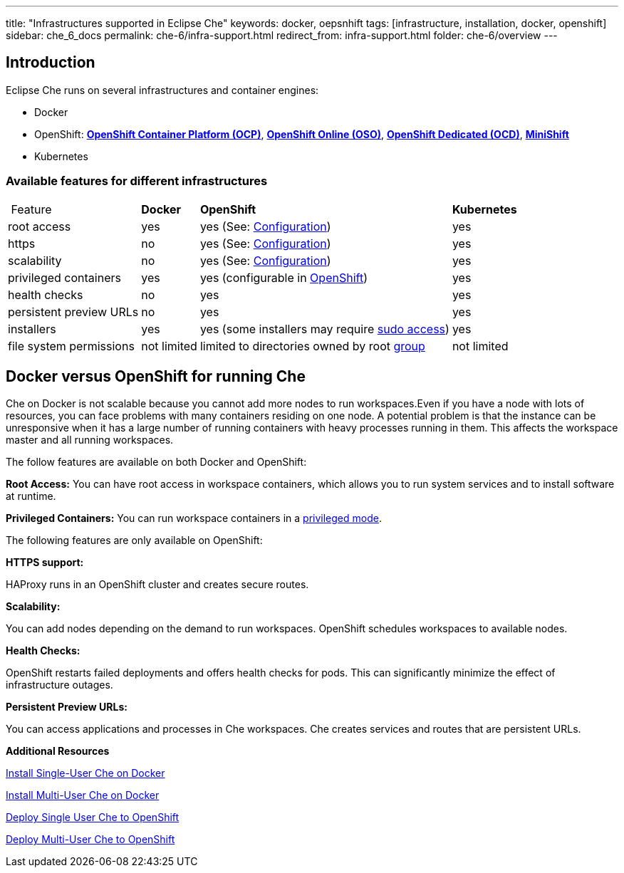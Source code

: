 ---
title: "Infrastructures supported in Eclipse Che"
keywords: docker, oepsnhift
tags: [infrastructure, installation, docker, openshift]
sidebar: che_6_docs
permalink: che-6/infra-support.html
redirect_from: infra-support.html
folder: che-6/overview
---

[id="introduction"]
== Introduction

Eclipse Che runs on several infrastructures and container engines:

* Docker
* OpenShift: *https://www.openshift.com/container-platform/index.html[OpenShift Container Platform (OCP)]*, *https://www.openshift.com/features/index.html[OpenShift Online (OSO)]*, *https://access.redhat.com/products/openshift-dedicated-red-hat/[OpenShift Dedicated (OCD)]*, *https://www.openshift.org/minishift/[MiniShift]*
* Kubernetes

[id="available-features-for-different-infrastructures"]
=== Available features for different infrastructures

[%autowidth]
|===
| Feature | *Docker* | *OpenShift* | *Kubernetes* 
|root access | yes | yes (See: link:openshift-config.html#enable-ssh-and-sudo[Configuration]) | yes 
|https | no | yes (See: link:openshift-config.html#https-mode[Configuration]) | yes 
|scalability | no | yes (See: link:openshift-config.html#scalability[Configuration]) | yes 
|privileged containers | yes | yes (configurable in https://docs.openshift.com/container-platform/3.6/admin_guide/manage_scc.html#grant-access-to-the-privileged-scc[OpenShift]) | yes 
|health checks | no | yes | yes 
|persistent preview URLs | no | yes | yes 
|installers | yes | yes (some installers may require link:openshift-config.html#enable-ssh-and-sudo[sudo access]) | yes 
|file system permissions | not limited | limited to directories owned by root link:openshift-config.html#filesystem-permissions[group] | not limited 
|===

[id="docker-versus-openshift-for-running-che"]
== Docker versus OpenShift for running Che

Che on Docker is not scalable because you cannot add more nodes to run workspaces.Even if you have a node with lots of resources, you can face problems with many containers residing on one node.  A potential problem is that the instance can be unresponsive when it has a large number of running containers with heavy processes running in them. This affects the workspace master and all running workspaces.

The follow features are available on both Docker and OpenShift:

*Root Access:* You can have root access in workspace containers, which allows you to run system services and to install software at runtime.

*Privileged Containers:* You can run workspace containers in a link:docker-config.html#privileged-mode[privileged mode].


The following features are only available on OpenShift:

*HTTPS support:*

HAProxy runs in an OpenShift cluster and creates secure routes.

*Scalability:*

You can add nodes depending on the demand to run workspaces. OpenShift schedules workspaces to available nodes.

*Health Checks:*

OpenShift restarts failed deployments and offers health checks for pods. This can significantly minimize the effect of infrastructure outages.

*Persistent Preview URLs:*

You can access applications and processes in Che workspaces.  Che creates services and routes that are persistent URLs.

*Additional Resources*

link:docker-single-user[Install Single-User Che on Docker]

link:docker-multi-user[Install Multi-User Che on Docker]

link:openshift-single-user[Deploy Single User Che to OpenShift]

link:openshift-single-user.html[Deploy Multi-User Che to OpenShift]

